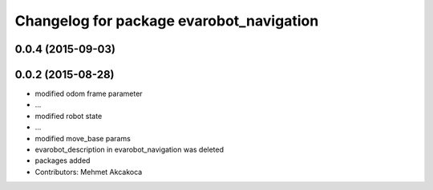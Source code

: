 ^^^^^^^^^^^^^^^^^^^^^^^^^^^^^^^^^^^^^^^^^
Changelog for package evarobot_navigation
^^^^^^^^^^^^^^^^^^^^^^^^^^^^^^^^^^^^^^^^^

0.0.4 (2015-09-03)
------------------

0.0.2 (2015-08-28)
------------------
* modified odom frame parameter
* ...
* modified robot state
* ...
* modified move_base params
* evarobot_description in evarobot_navigation was deleted
* packages added
* Contributors: Mehmet Akcakoca
